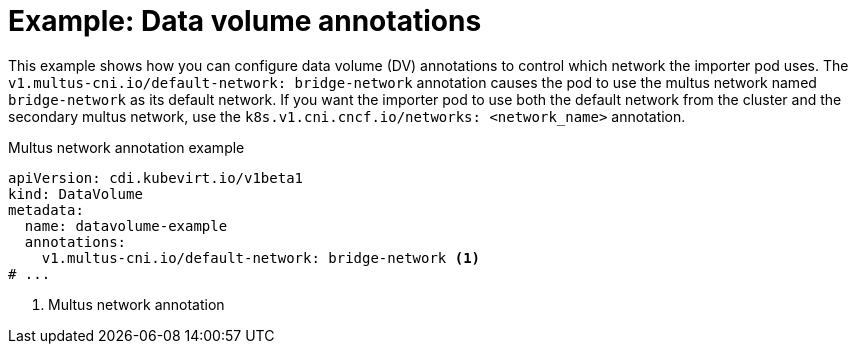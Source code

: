 // Module included in the following assemblies:
//
// * virt/virtual_machines/virtual_disks/virt-managing-data-volume-annotations.adoc

:_content-type: REFERENCE
[id="virt-dv-annotations_{context}"]
= Example: Data volume annotations

This example shows how you can configure data volume (DV) annotations to control which network the importer pod uses. The `v1.multus-cni.io/default-network: bridge-network` annotation causes the pod to use the multus network named `bridge-network` as its default network.
If you want the importer pod to use both the default network from the cluster and the secondary multus network, use the `k8s.v1.cni.cncf.io/networks: <network_name>` annotation.

.Multus network annotation example
[source,yaml]
----
apiVersion: cdi.kubevirt.io/v1beta1
kind: DataVolume
metadata:
  name: datavolume-example
  annotations:
    v1.multus-cni.io/default-network: bridge-network <1>
# ...
----
<1> Multus network annotation
